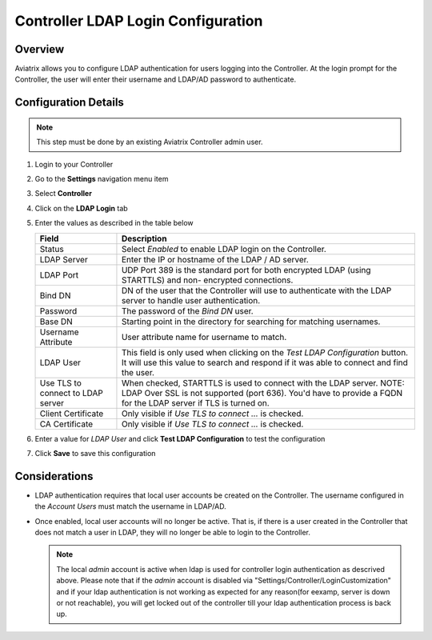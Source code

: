 .. meta::
   :description: Configure LDAP authentication for Controller Users
   :keywords: controller, ldap, authentication, ad, active directory

.. raw:: html

   <style>
    /* override table no-wrap */
   .wy-table-responsive table td, .wy-table-responsive table th {
       white-space: normal !important;
   }
   </style>

===============================================================
Controller LDAP Login Configuration
===============================================================

Overview
--------

Aviatrix allows you to configure LDAP authentication for users logging into the Controller.  At the login prompt for the Controller, the user will enter their username and LDAP/AD password to authenticate.

Configuration Details
---------------------

.. note::
   This step must be done by an existing Aviatrix Controller admin user.

#. Login to your Controller
#. Go to the **Settings** navigation menu item
#. Select **Controller**
#. Click on the **LDAP Login** tab

   |imageLDAPForm|

#. Enter the values as described in the table below

   +-------------------------+-------------------------------------------------+
   | Field                   | Description                                     |
   +=========================+=================================================+
   | Status                  | Select `Enabled` to enable LDAP login on the    |
   |                         | Controller.                                     |
   +-------------------------+-------------------------------------------------+
   | LDAP Server             | Enter the IP or hostname of the LDAP            |
   |                         | / AD server.                                    |
   +-------------------------+-------------------------------------------------+
   | LDAP Port               | UDP Port 389 is the standard port for both      |
   |                         | encrypted LDAP (using STARTTLS) and non-        |
   |                         | encrypted connections.                          |
   +-------------------------+-------------------------------------------------+
   | Bind DN                 | DN of the user that the Controller will use to  |
   |                         | authenticate with the LDAP server to handle     |
   |                         | user authentication.                            |
   +-------------------------+-------------------------------------------------+
   | Password                | The password of the `Bind DN` user.             |
   +-------------------------+-------------------------------------------------+
   | Base DN                 | Starting point in the directory for searching   |
   |                         | for matching usernames.                         |
   +-------------------------+-------------------------------------------------+
   | Username Attribute      | User attribute name for username to match.      |
   +-------------------------+-------------------------------------------------+
   | LDAP User               | This field is only used when clicking on the    |
   |                         | `Test LDAP Configuration` button.  It will use  |
   |                         | this value to search and respond if it was      |
   |                         | able to connect and find the user.              |
   +-------------------------+-------------------------------------------------+
   | Use TLS to connect to   | When checked, STARTTLS is used to connect with  |
   | LDAP server             | the LDAP server. NOTE: LDAP Over SSL is not     |
   |                         | supported (port 636). You'd have to provide a   |
   |                         | FQDN for the LDAP server if TLS is turned on.   |
   +-------------------------+-------------------------------------------------+
   | Client Certificate      | Only visible if `Use TLS to connect ...` is     |
   |                         | checked.                                        |
   +-------------------------+-------------------------------------------------+
   | CA Certificate          | Only visible if `Use TLS to connect ...` is     |
   |                         | checked.                                        |
   +-------------------------+-------------------------------------------------+

#. Enter a value for `LDAP User` and click **Test LDAP Configuration** to test the configuration
#. Click **Save** to save this configuration

Considerations
---------------

* LDAP authentication requires that local user accounts be created on the Controller.  The username configured in the `Account Users` must match the username in LDAP/AD.

* Once enabled, local user accounts will no longer be active.  That is, if there is a user created in the Controller that does not match a user in LDAP, they will no longer be able to login to the Controller.

  .. note::
     The local `admin` account is active when ldap is used for controller login authentication as descrived above. Please note that if the `admin` account is disabled via "Settings/Controller/LoginCustomization" and if your ldap authentication is not working as expected for any reason(for eexamp, server is down or not reachable), you will get locked out of the controller till your ldap authentication process is back up.


.. |imageLDAPForm| image:: AdminUsers_LDAP_media/controller_settings_ldap.png
   :scale: 50%
